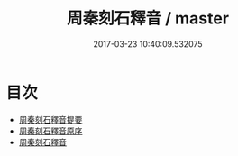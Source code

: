 #+TITLE: 周秦刻石釋音 / master
#+DATE: 2017-03-23 10:40:09.532075
* 目次
 - [[file:KR1j0038_000.txt::000-1a][周秦刻石釋音提要]]
 - [[file:KR1j0038_000.txt::000-3a][周秦刻石釋音原序]]
 - [[file:KR1j0038_000.txt::000-4a][周秦刻石釋音]]
